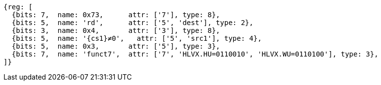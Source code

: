 [wavedrom, ,svg,subs=attributes+]
....
{reg: [
  {bits: 7,  name: 0x73,      attr: ['7'], type: 8},
  {bits: 5,  name: 'rd',      attr: ['5', 'dest'], type: 2},
  {bits: 3,  name: 0x4,       attr: ['3'], type: 8},
  {bits: 5,  name: '{cs1}≠0',   attr: ['5', 'src1'], type: 4},
  {bits: 5,  name: 0x3,       attr: ['5'], type: 3},
  {bits: 7,  name: 'funct7',  attr: ['7', 'HLVX.HU=0110010', 'HLVX.WU=0110100'], type: 3},
]}
....
